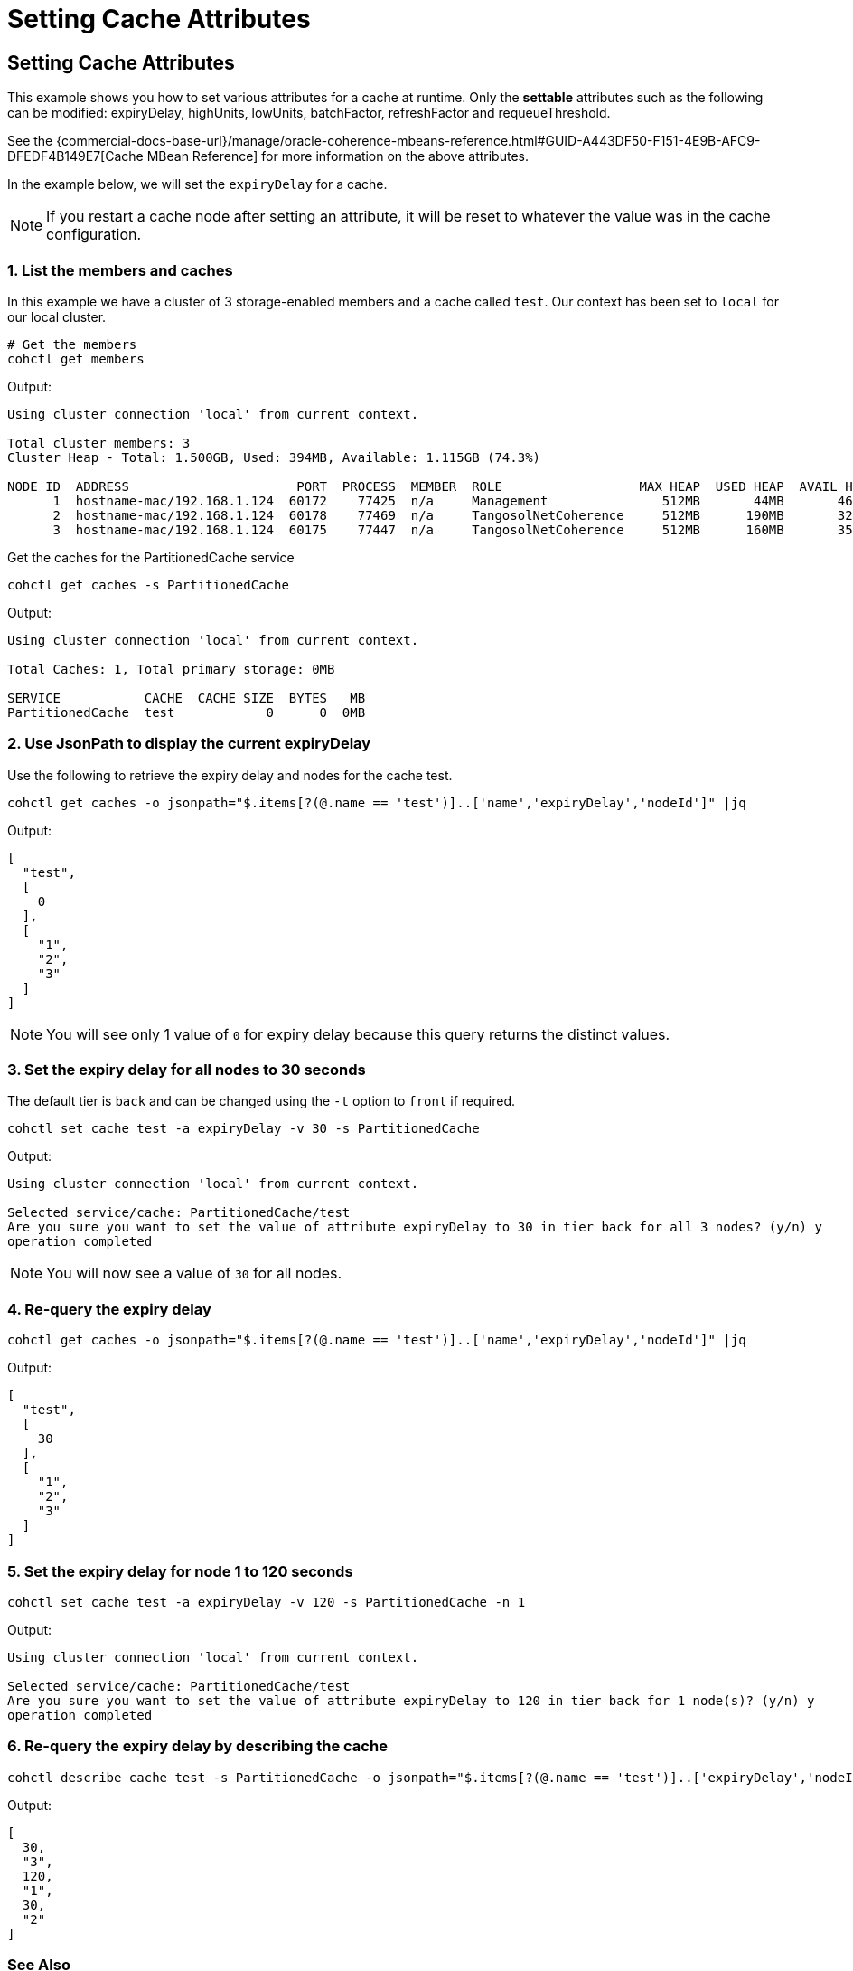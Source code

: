 ///////////////////////////////////////////////////////////////////////////////

    Copyright (c) 2021, 2025 Oracle and/or its affiliates.
    Licensed under the Universal Permissive License v 1.0 as shown at
    https://oss.oracle.com/licenses/upl.

///////////////////////////////////////////////////////////////////////////////

= Setting Cache Attributes

== Setting Cache Attributes

This example shows you how to set various attributes for a cache at runtime.  Only the *settable* attributes
such as the following can be modified: expiryDelay, highUnits, lowUnits, batchFactor, refreshFactor and requeueThreshold.

See the {commercial-docs-base-url}/manage/oracle-coherence-mbeans-reference.html#GUID-A443DF50-F151-4E9B-AFC9-DFEDF4B149E7[Cache MBean Reference]
for more information on the above attributes.

In the example below, we will set the `expiryDelay` for a cache.

NOTE: If you restart a cache node after setting an attribute, it will be reset to whatever the value was in
the cache configuration.

=== 1. List the members and caches

In this example we have a cluster of 3 storage-enabled members and a cache called `test`. Our context has been set to
`local` for our local cluster.

[source,bash]
----
# Get the members
cohctl get members
----
Output:
[source,bash]
----
Using cluster connection 'local' from current context.

Total cluster members: 3
Cluster Heap - Total: 1.500GB, Used: 394MB, Available: 1.115GB (74.3%)

NODE ID  ADDRESS                      PORT  PROCESS  MEMBER  ROLE                  MAX HEAP  USED HEAP  AVAIL HEAP
      1  hostname-mac/192.168.1.124  60172    77425  n/a     Management               512MB       44MB       468MB
      2  hostname-mac/192.168.1.124  60178    77469  n/a     TangosolNetCoherence     512MB      190MB       322MB
      3  hostname-mac/192.168.1.124  60175    77447  n/a     TangosolNetCoherence     512MB      160MB       352MB
----

Get the caches for the PartitionedCache service

[source,bash]
----
cohctl get caches -s PartitionedCache
----
Output:
[source,bash]
----
Using cluster connection 'local' from current context.

Total Caches: 1, Total primary storage: 0MB

SERVICE           CACHE  CACHE SIZE  BYTES   MB
PartitionedCache  test            0      0  0MB
----

=== 2. Use JsonPath to display the current expiryDelay

Use the following to retrieve the expiry delay and nodes for the cache test.

[source,bash]
----
cohctl get caches -o jsonpath="$.items[?(@.name == 'test')]..['name','expiryDelay','nodeId']" |jq
----
Output:
[source,bash]
----
[
  "test",
  [
    0
  ],
  [
    "1",
    "2",
    "3"
  ]
]
----

NOTE: You will see only 1 value of `0` for expiry delay because this query returns the distinct values.

=== 3. Set the expiry delay for all nodes to 30 seconds

The default tier is `back` and can be changed using the `-t` option to `front` if required.

[source,bash]
----
cohctl set cache test -a expiryDelay -v 30 -s PartitionedCache
----
Output:
[source,bash]
----
Using cluster connection 'local' from current context.

Selected service/cache: PartitionedCache/test
Are you sure you want to set the value of attribute expiryDelay to 30 in tier back for all 3 nodes? (y/n) y
operation completed
----

NOTE: You will now see a value of `30` for all nodes.

=== 4. Re-query the expiry delay

[source,bash]
----
cohctl get caches -o jsonpath="$.items[?(@.name == 'test')]..['name','expiryDelay','nodeId']" |jq
----
Output:
[source,bash]
----
[
  "test",
  [
    30
  ],
  [
    "1",
    "2",
    "3"
  ]
]
----

=== 5. Set the expiry delay for node 1 to 120 seconds

[source,bash]
----
cohctl set cache test -a expiryDelay -v 120 -s PartitionedCache -n 1
----
Output:
[source,bash]
----
Using cluster connection 'local' from current context.

Selected service/cache: PartitionedCache/test
Are you sure you want to set the value of attribute expiryDelay to 120 in tier back for 1 node(s)? (y/n) y
operation completed
----

=== 6. Re-query the expiry delay by describing the cache

[source,bash]
----
cohctl describe cache test -s PartitionedCache -o jsonpath="$.items[?(@.name == 'test')]..['expiryDelay','nodeId']" |jq
----
Output:
[source,bash]
----
[
  30,
  "3",
  120,
  "1",
  30,
  "2"
]
----

=== See Also

* {commercial-docs-base-url}/manage/oracle-coherence-mbeans-reference.html#GUID-A443DF50-F151-4E9B-AFC9-DFEDF4B149E7[Cache MBean Reference]
